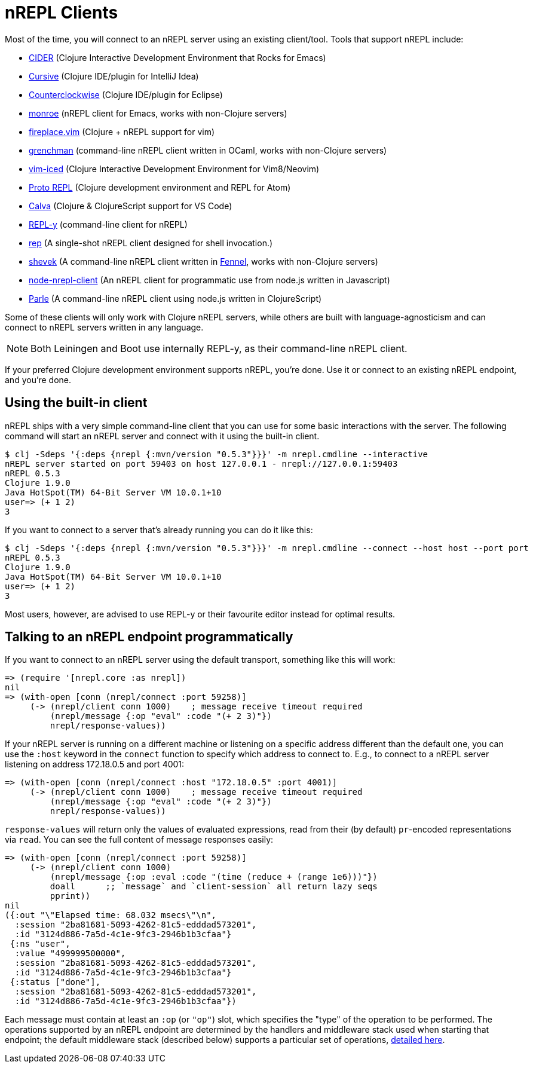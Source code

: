 = nREPL Clients

Most of the time, you will connect to an nREPL server using an existing
client/tool.  Tools that support nREPL include:

* link:https://github.com/clojure-emacs/cider[CIDER] (Clojure Interactive
  Development Environment that Rocks for Emacs)
* link:https://cursiveclojure.com[Cursive] (Clojure IDE/plugin for IntelliJ Idea)
* link:https://github.com/ccw-ide/ccw[Counterclockwise] (Clojure IDE/plugin
  for Eclipse)
* link:https://github.com/sanel/monroe[monroe] (nREPL client for Emacs, works with non-Clojure servers)
* link:https://github.com/tpope/vim-fireplace[fireplace.vim] (Clojure + nREPL
  support for vim)
* link:https://leiningen.org/grench[grenchman] (command-line nREPL client written in OCaml, works with non-Clojure servers)
* link:https://github.com/liquidz/vim-iced[vim-iced] (Clojure Interactive Development Environment for Vim8/Neovim)
* link:https://github.com/jasongilman/proto-repl[Proto REPL] (Clojure development environment and REPL for Atom)
* link:https://github.com/BetterThanTomorrow/calva[Calva] (Clojure & ClojureScript support for VS Code)
* link:https://github.com/trptcolin/reply/[REPL-y] (command-line client for nREPL)
* link:https://github.com/eraserhd/rep[rep] (A single-shot nREPL client designed for shell invocation.)
* link:https://git.sr.ht/~technomancy/shevek/[shevek] (A command-line nREPL client written in link:https://fennel-lang.org/[Fennel], works with non-Clojure servers)
* link:https://github.com/rksm/node-nrepl-client[node-nrepl-client] (An nREPL client for programmatic use from node.js written in Javascript)
* link:https://github.com/kanej/parle[Parle] (A command-line nREPL client using node.js written in ClojureScript)

Some of these clients will only work with Clojure nREPL servers, while
others are built with language-agnosticism and can connect to nREPL
servers written in any language.

NOTE: Both Leiningen and Boot use internally REPL-y, as their command-line nREPL client.

If your preferred Clojure development environment supports nREPL, you're done.
Use it or connect to an existing nREPL endpoint, and you're done.

== Using the built-in client

nREPL ships with a very simple command-line client that you can use for some basic
interactions with the server. The following command will start an nREPL server
and connect with it using the built-in client.

[source,shell]
----
$ clj -Sdeps '{:deps {nrepl {:mvn/version "0.5.3"}}}' -m nrepl.cmdline --interactive
nREPL server started on port 59403 on host 127.0.0.1 - nrepl://127.0.0.1:59403
nREPL 0.5.3
Clojure 1.9.0
Java HotSpot(TM) 64-Bit Server VM 10.0.1+10
user=> (+ 1 2)
3
----

If you want to connect to a server that's already running you can do it like this:

[source,shell]
----
$ clj -Sdeps '{:deps {nrepl {:mvn/version "0.5.3"}}}' -m nrepl.cmdline --connect --host host --port port
nREPL 0.5.3
Clojure 1.9.0
Java HotSpot(TM) 64-Bit Server VM 10.0.1+10
user=> (+ 1 2)
3
----

Most users, however, are advised to use REPL-y or their favourite
editor instead for optimal results.

== Talking to an nREPL endpoint programmatically

If you want to connect to an nREPL server using the default transport, something
like this will work:

[source,clojure]
----
=> (require '[nrepl.core :as nrepl])
nil
=> (with-open [conn (nrepl/connect :port 59258)]
     (-> (nrepl/client conn 1000)    ; message receive timeout required
         (nrepl/message {:op "eval" :code "(+ 2 3)"})
         nrepl/response-values))
----

If your nREPL server is running on a different machine or listening on a specific
address different than the default one, you can use the `:host` keyword in the
`connect` function to specify which address to connect to. E.g., to
connect to a nREPL server listening on address 172.18.0.5 and port 4001:

[source,clojure]
----
=> (with-open [conn (nrepl/connect :host "172.18.0.5" :port 4001)]
     (-> (nrepl/client conn 1000)    ; message receive timeout required
         (nrepl/message {:op "eval" :code "(+ 2 3)"})
         nrepl/response-values))
----

`response-values` will return only the values of evaluated expressions, read
from their (by default) `pr`-encoded representations via `read`.  You can see
the full content of message responses easily:

[source,clojure]
----
=> (with-open [conn (nrepl/connect :port 59258)]
     (-> (nrepl/client conn 1000)
         (nrepl/message {:op :eval :code "(time (reduce + (range 1e6)))"})
         doall      ;; `message` and `client-session` all return lazy seqs
         pprint))
nil
({:out "\"Elapsed time: 68.032 msecs\"\n",
  :session "2ba81681-5093-4262-81c5-edddad573201",
  :id "3124d886-7a5d-4c1e-9fc3-2946b1b3cfaa"}
 {:ns "user",
  :value "499999500000",
  :session "2ba81681-5093-4262-81c5-edddad573201",
  :id "3124d886-7a5d-4c1e-9fc3-2946b1b3cfaa"}
 {:status ["done"],
  :session "2ba81681-5093-4262-81c5-edddad573201",
  :id "3124d886-7a5d-4c1e-9fc3-2946b1b3cfaa"})
----

Each message must contain at least an `:op` (or `"op"`) slot, which specifies
the "type" of the operation to be performed.  The operations supported by an
nREPL endpoint are determined by the handlers and middleware stack used when
starting that endpoint; the default middleware stack (described below) supports
a particular set of operations, <<ops.adoc,detailed here>>.
